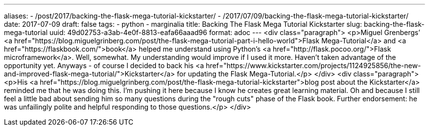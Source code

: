 ---
aliases:
- /post/2017/backing-the-flask-mega-tutorial-kickstarter/
- /2017/07/09/backing-the-flask-mega-tutorial-kickstarter/
date: 2017-07-09
draft: false
tags:
- python
- marginalia
title: Backing The Flask Mega Tutorial Kickstarter
slug: backing-the-flask-mega-tutorial
uuid: 49d02753-a3ab-4e0f-8813-eafa66aaad96
format: adoc
---
<div class="paragraph">
<p>Miguel Grenbergs’ <a href="https://blog.miguelgrinberg.com/post/the-flask-mega-tutorial-part-i-hello-world">Flask Mega-Tutorial</a> and <a href="https://flaskbook.com/">book</a> helped me understand using Python’s <a href="http://flask.pocoo.org/">Flask microframework</a>.
Well, somewhat.
My understanding would improve if I used it more.
Haven’t taken advantage of the opportunity yet.
Anyways - of course I decided to back his <a href="https://www.kickstarter.com/projects/1124925856/the-new-and-improved-flask-mega-tutorial/">Kickstarter</a> for updating the Flask Mega-Tutorial.</p>
</div>
<div class="paragraph">
<p>His <a href="https://blog.miguelgrinberg.com/post/the-flask-mega-tutorial-kickstarter">blog post about the Kickstarter</a> reminded me that he was doing this.
I’m pushing it here because I know he creates great learning material.
Oh and because I still feel a little bad about sending him so many questions during the "rough cuts" phase of the Flask book.
Further endorsement: he was unfailingly polite and helpful responding to those questions.</p>
</div>